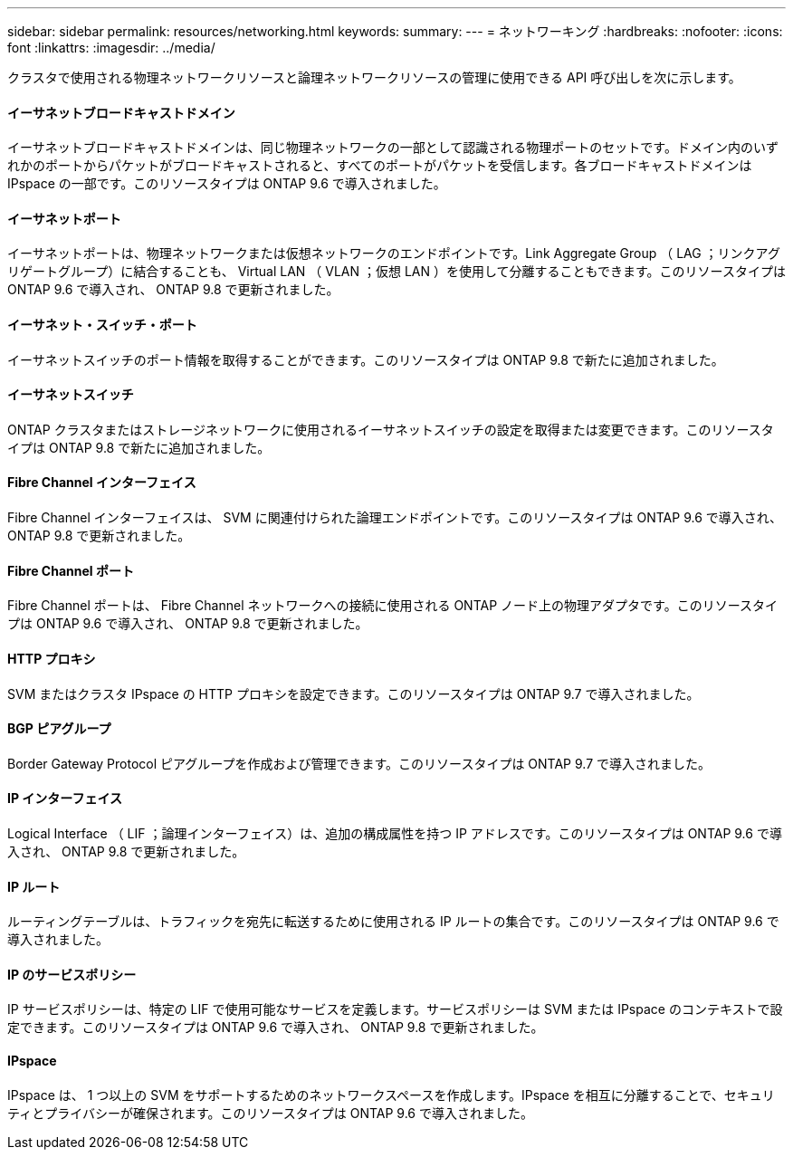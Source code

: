 ---
sidebar: sidebar 
permalink: resources/networking.html 
keywords:  
summary:  
---
= ネットワーキング
:hardbreaks:
:nofooter: 
:icons: font
:linkattrs: 
:imagesdir: ../media/


[role="lead"]
クラスタで使用される物理ネットワークリソースと論理ネットワークリソースの管理に使用できる API 呼び出しを次に示します。



==== イーサネットブロードキャストドメイン

イーサネットブロードキャストドメインは、同じ物理ネットワークの一部として認識される物理ポートのセットです。ドメイン内のいずれかのポートからパケットがブロードキャストされると、すべてのポートがパケットを受信します。各ブロードキャストドメインは IPspace の一部です。このリソースタイプは ONTAP 9.6 で導入されました。



==== イーサネットポート

イーサネットポートは、物理ネットワークまたは仮想ネットワークのエンドポイントです。Link Aggregate Group （ LAG ；リンクアグリゲートグループ）に結合することも、 Virtual LAN （ VLAN ；仮想 LAN ）を使用して分離することもできます。このリソースタイプは ONTAP 9.6 で導入され、 ONTAP 9.8 で更新されました。



==== イーサネット・スイッチ・ポート

イーサネットスイッチのポート情報を取得することができます。このリソースタイプは ONTAP 9.8 で新たに追加されました。



==== イーサネットスイッチ

ONTAP クラスタまたはストレージネットワークに使用されるイーサネットスイッチの設定を取得または変更できます。このリソースタイプは ONTAP 9.8 で新たに追加されました。



==== Fibre Channel インターフェイス

Fibre Channel インターフェイスは、 SVM に関連付けられた論理エンドポイントです。このリソースタイプは ONTAP 9.6 で導入され、 ONTAP 9.8 で更新されました。



==== Fibre Channel ポート

Fibre Channel ポートは、 Fibre Channel ネットワークへの接続に使用される ONTAP ノード上の物理アダプタです。このリソースタイプは ONTAP 9.6 で導入され、 ONTAP 9.8 で更新されました。



==== HTTP プロキシ

SVM またはクラスタ IPspace の HTTP プロキシを設定できます。このリソースタイプは ONTAP 9.7 で導入されました。



==== BGP ピアグループ

Border Gateway Protocol ピアグループを作成および管理できます。このリソースタイプは ONTAP 9.7 で導入されました。



==== IP インターフェイス

Logical Interface （ LIF ；論理インターフェイス）は、追加の構成属性を持つ IP アドレスです。このリソースタイプは ONTAP 9.6 で導入され、 ONTAP 9.8 で更新されました。



==== IP ルート

ルーティングテーブルは、トラフィックを宛先に転送するために使用される IP ルートの集合です。このリソースタイプは ONTAP 9.6 で導入されました。



==== IP のサービスポリシー

IP サービスポリシーは、特定の LIF で使用可能なサービスを定義します。サービスポリシーは SVM または IPspace のコンテキストで設定できます。このリソースタイプは ONTAP 9.6 で導入され、 ONTAP 9.8 で更新されました。



==== IPspace

IPspace は、 1 つ以上の SVM をサポートするためのネットワークスペースを作成します。IPspace を相互に分離することで、セキュリティとプライバシーが確保されます。このリソースタイプは ONTAP 9.6 で導入されました。
